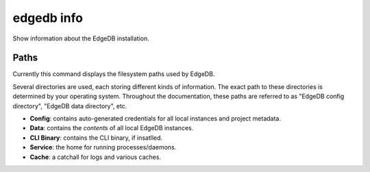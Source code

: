 .. _ref_cli_edgedb_info:


===========
edgedb info
===========

Show information about the EdgeDB installation.

.. cli:synopsis::

	edgedb info


.. _ref_cli_edgedb_paths:

Paths
-----

Currently this command displays the filesystem paths used by EdgeDB.

Several directories are used, each storing different kinds of information. The
exact path to these directories is determined by your operating system.
Throughout the documentation, these paths are referred to as "EdgeDB config
directory", "EdgeDB data directory", etc.

- **Config**: contains auto-generated credentials for all local instances and
  project metadata.
- **Data**: contains the *contents* of all local EdgeDB instances.
- **CLI Binary**: contains the CLI binary, if insatlled.
- **Service**: the home for running processes/daemons.
- **Cache**: a catchall for logs and various caches.

